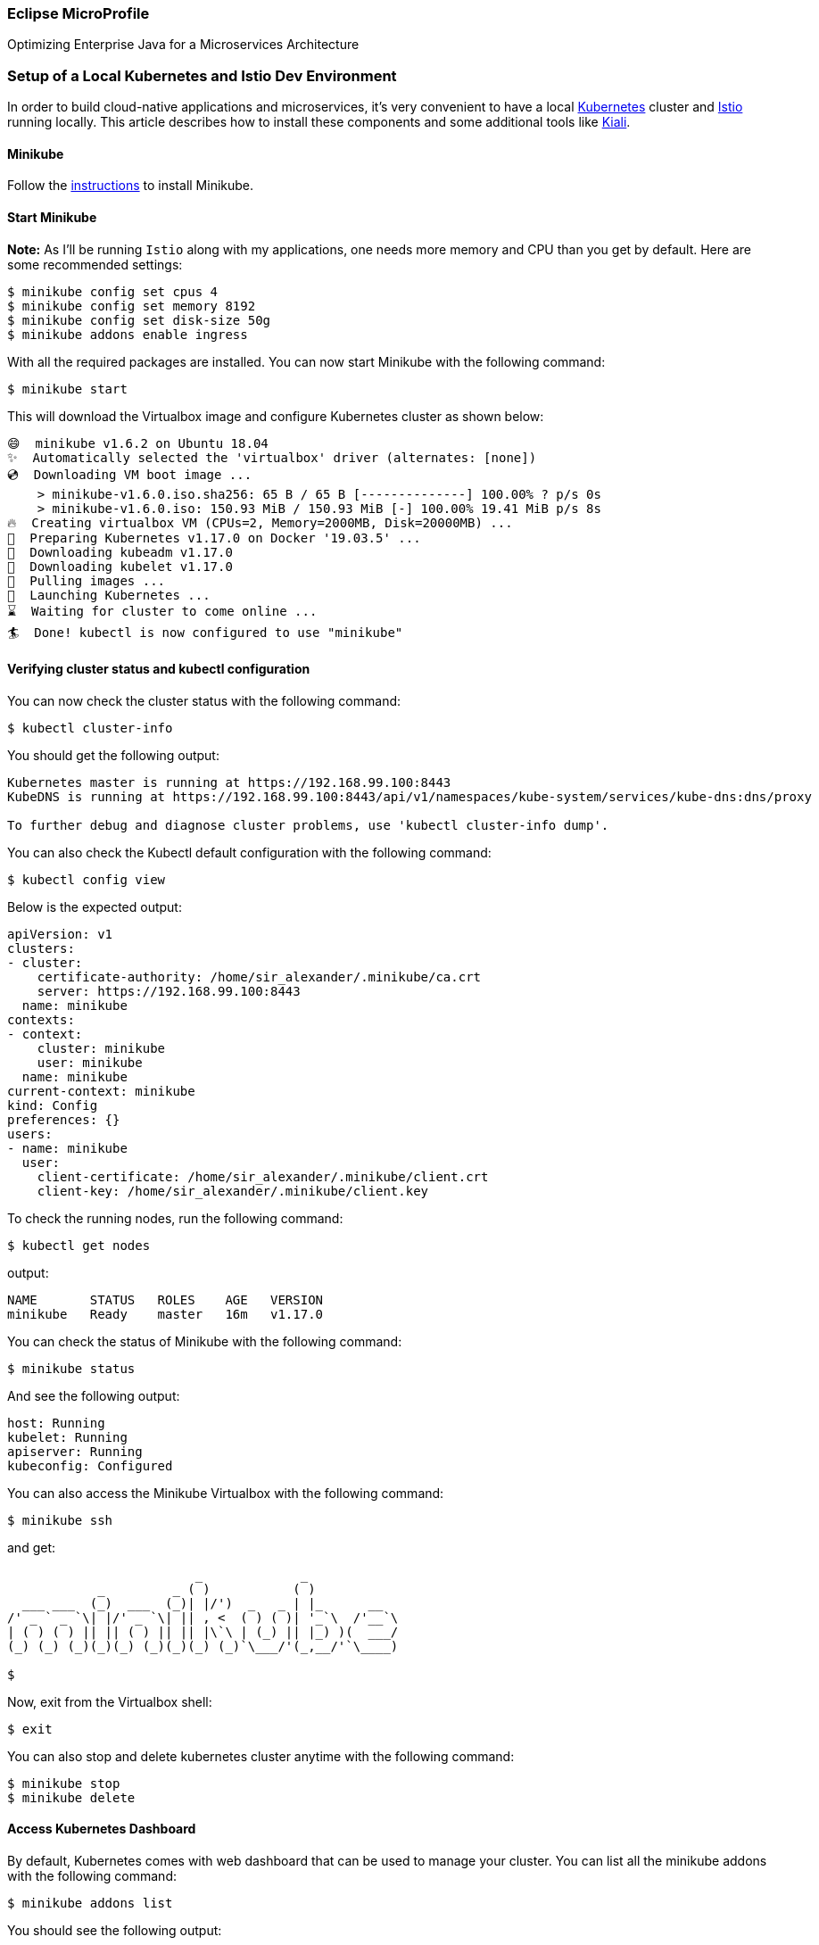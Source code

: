 === Eclipse MicroProfile

Optimizing Enterprise Java for a Microservices Architecture

=== Setup of a Local Kubernetes and Istio Dev Environment

In order to build cloud-native applications and microservices, it’s very convenient to have a local https://kubernetes.io/[Kubernetes] cluster and https://istio.io/[Istio] running locally. This article describes how to install these components and some additional tools like https://www.kiali.io/[Kiali].

==== Minikube

Follow the link:./minikube-starter/README.md[instructions] to install Minikube.

==== Start Minikube
*Note:* As I'll be running `Istio` along with my applications, one needs more memory and CPU than you get by default. Here are some recommended settings:
----
$ minikube config set cpus 4
$ minikube config set memory 8192
$ minikube config set disk-size 50g
$ minikube addons enable ingress
----

With all the required packages are installed. You can now start Minikube with the following command:
----
$ minikube start
----

This will download the Virtualbox image and configure Kubernetes cluster as shown below:
----
😄  minikube v1.6.2 on Ubuntu 18.04
✨  Automatically selected the 'virtualbox' driver (alternates: [none])
💿  Downloading VM boot image ...
    > minikube-v1.6.0.iso.sha256: 65 B / 65 B [--------------] 100.00% ? p/s 0s
    > minikube-v1.6.0.iso: 150.93 MiB / 150.93 MiB [-] 100.00% 19.41 MiB p/s 8s
🔥  Creating virtualbox VM (CPUs=2, Memory=2000MB, Disk=20000MB) ...
🐳  Preparing Kubernetes v1.17.0 on Docker '19.03.5' ...
💾  Downloading kubeadm v1.17.0
💾  Downloading kubelet v1.17.0
🚜  Pulling images ...
🚀  Launching Kubernetes ...
⌛  Waiting for cluster to come online ...
🏄  Done! kubectl is now configured to use "minikube"
----

==== Verifying cluster status and kubectl configuration

You can now check the cluster status with the following command:
----
$ kubectl cluster-info
----

You should get the following output:
----
Kubernetes master is running at https://192.168.99.100:8443
KubeDNS is running at https://192.168.99.100:8443/api/v1/namespaces/kube-system/services/kube-dns:dns/proxy

To further debug and diagnose cluster problems, use 'kubectl cluster-info dump'.
----

You can also check the Kubectl default configuration with the following command:
----
$ kubectl config view
----

Below is the expected output:
----
apiVersion: v1
clusters:
- cluster:
    certificate-authority: /home/sir_alexander/.minikube/ca.crt
    server: https://192.168.99.100:8443
  name: minikube
contexts:
- context:
    cluster: minikube
    user: minikube
  name: minikube
current-context: minikube
kind: Config
preferences: {}
users:
- name: minikube
  user:
    client-certificate: /home/sir_alexander/.minikube/client.crt
    client-key: /home/sir_alexander/.minikube/client.key
----

To check the running nodes, run the following command:
----
$ kubectl get nodes
----

output:
----
NAME       STATUS   ROLES    AGE   VERSION
minikube   Ready    master   16m   v1.17.0
----

You can check the status of Minikube with the following command:
----
$ minikube status
----
And see the following output:
----
host: Running
kubelet: Running
apiserver: Running
kubeconfig: Configured
----

You can also access the Minikube Virtualbox with the following command:
----
$ minikube ssh
----
and get:
----
                         _             _
            _         _ ( )           ( )
  ___ ___  (_)  ___  (_)| |/')  _   _ | |_      __
/' _ ` _ `\| |/' _ `\| || , <  ( ) ( )| '_`\  /'__`\
| ( ) ( ) || || ( ) || || |\`\ | (_) || |_) )(  ___/
(_) (_) (_)(_)(_) (_)(_)(_) (_)`\___/'(_,__/'`\____)

$
----

Now, exit from the Virtualbox shell:
----
$ exit
----

You can also stop and delete kubernetes cluster anytime with the following command:
----
$ minikube stop
$ minikube delete
----

==== Access Kubernetes Dashboard
By default, Kubernetes comes with web dashboard that can be used to manage your cluster.
You can list all the minikube addons with the following command:

----
$ minikube addons list
----

You should see the following output:
----
- addon-manager: enabled
- dashboard: disabled
- default-storageclass: enabled
- efk: disabled
- freshpod: disabled
- gvisor: disabled
- helm-tiller: disabled
- ingress: disabled
- ingress-dns: disabled
- logviewer: disabled
- metrics-server: disabled
- nvidia-driver-installer: disabled
- nvidia-gpu-device-plugin: disabled
- registry: disabled
- registry-creds: disabled
- storage-provisioner: enabled
- storage-provisioner-gluster: disabled
----

Next, list all the container image running in the cluster with the following command:
----
kubectl get pods --all-namespaces
----

You should see the following output:
----
NAMESPACE     NAME                                        READY   STATUS    RESTARTS   AGE
kube-system   coredns-6955765f44-pjzdd                    1/1     Running   0          42s
kube-system   coredns-6955765f44-q7zcd                    1/1     Running   0          42s
kube-system   etcd-minikube                               1/1     Running   0          48s
kube-system   kube-addon-manager-minikube                 1/1     Running   0          48s
kube-system   kube-apiserver-minikube                     1/1     Running   0          48s
kube-system   kube-controller-manager-minikube            1/1     Running   0          48s
kube-system   kube-proxy-2lvq8                            1/1     Running   0          42s
kube-system   kube-scheduler-minikube                     1/1     Running   0          47s
kube-system   nginx-ingress-controller-6fc5bcc8c9-4pnnn   1/1     Running   0          40s
kube-system   storage-provisioner                         1/1     Running   0          41s
----

Now, run the following command to get the URL of the kubernetes dashboard:
----
minikube dashboard --url
----

You should see the following output:
----
🔌  Enabling dashboard ...
🤔  Verifying dashboard health ...
🚀  Launching proxy ...
🤔  Verifying proxy health ...
http://127.0.0.1:34897/api/v1/namespaces/kubernetes-dashboard/services/http:kubernetes-dashboard:/proxy/
----

Your Minikube web url is now generated. Next, open your web browser and type the URL `http://127.0.0.1:34897/api/v1/namespaces/kubernetes-dashboard/services/http:kubernetes-dashboard:/proxy/`. You will be redirected to the Kubernetes dashboard as shown in the following page:
image:./readme-resources/kubernetes-dashboard.png[kubernetes-dashboard]

You can now easily manage your Kubernetes cluster through your web browser.

*Note:* Minikube comes with it’s own Docker daemon, so that you don’t have to use Docker Desktop. You only need the ‘docker’ CLI and point it to Minikube:
----
$ eval $(minikube docker-env)
----

==== Istio Installation
Download Istio into your preferred location using the following command:
----
$ curl -L https://git.io/getLatestIstio | sh -
----
Follow the instructions in the terminal to set the path.


To configure the istioctl client tool for your workstation,
add the `/<PATH TO ISTIO DIRECTORY>/istio-1.4.2/bin` directory to your environment path variable with:

----
$ cd `/<PATH TO ISTIO DIRECTORY>/istio-1.4.2`
$ export PATH=$PWD/bin:$PATH
----

Ensure `minikube` is started and running

Begin the Istio pre-installation verification check by running:
----
$ istioctl verify-install
----

If all is well, you should get the following output:
----
Checking the cluster to make sure it is ready for Istio installation...

#1. Kubernetes-api
-----------------------
Can initialize the Kubernetes client.
Can query the Kubernetes API Server.

#2. Kubernetes-version
-----------------------
Istio is compatible with Kubernetes: v1.17.0.

#3. Istio-existence
-----------------------
Istio will be installed in the istio-system namespace.

#4. Kubernetes-setup
-----------------------
Can create necessary Kubernetes configurations: Namespace,ClusterRole,ClusterRoleBinding,CustomResourceDefinition,Role,ServiceAccount,Service,Deployments,ConfigMap.

#5. SideCar-Injector
-----------------------
This Kubernetes cluster supports automatic sidecar injection. To enable automatic sidecar injection see https://istio.io/docs/setup/kubernetes/additional-setup/sidecar-injection/#deploying-an-app

-----------------------
Install Pre-Check passed! The cluster is ready for Istio installation.
----

To install Istio, run these commands:
----
$ cd /<PATH TO ISTIO DIRECTORY>/istio-1.4.2/
$ kubectl apply -f install/kubernetes/helm/istio-init/files
$ kubectl apply -f install/kubernetes/istio-demo.yaml
----

Make sure that all pods are running or completed before continuing. This can take several minutes when starting the pods for the first time. Be patient.
----
$ kubectl get pod -n istio-system
----

The output of the above command should show all Istio pods either `running` or `completed` before you move on.
----
NAME                                      READY   STATUS      RESTARTS   AGE
grafana-7797c87688-5j56c                  1/1     Running     0          3m22s
istio-citadel-65c9f49c76-xs66z            1/1     Running     0          3m21s
istio-egressgateway-5b6cbd4c96-sgxsh      1/1     Running     0          3m22s
istio-galley-c5cb9c77d-s52rl              1/1     Running     0          3m22s
istio-grafana-post-install-1.4.2-nnfmk    0/1     Completed   0          3m23s
istio-ingressgateway-7b66b7c7c-gwdrq      1/1     Running     0          3m22s
istio-pilot-7d5c97cc67-9p8lv              2/2     Running     2          3m22s
istio-policy-86775c9966-qkdxt             2/2     Running     2          3m22s
istio-security-post-install-1.4.2-kgzgt   0/1     Completed   0          3m22s
istio-sidecar-injector-59ccc94d59-mq2jg   1/1     Running     0          3m21s
istio-telemetry-68c7b4f9b8-5t2sq          2/2     Running     2          3m22s
istio-tracing-55c965d5b6-fkxs7            1/1     Running     0          3m21s
kiali-74fdc898b9-f7fjw                    1/1     Running     0          3m22s
prometheus-c8fdbd64f-6k7fw                1/1     Running     0          3m22s
----

In the last step enable automatic sidecar injection:
----
$ kubectl label namespace default istio-injection=enabled
----

==== Getting familiar with the various kubernetes tools
After the setup of Minikube and Istio you can use the following tools:

* _Kubernetes Dashboard_
----
$ minikube dashboard
----


* _Jaeger Dashboard_
----
$ kubectl port-forward -n istio-system $(kubectl get pod -n istio-system -l app=jaeger -o jsonpath='{.items[0].metadata.name}') 16686:16686
----
_URL to Open Jaeger: http://localhost:16686_


* _Grafana Dashboard_
----
$ kubectl -n istio-system port-forward $(kubectl -n istio-system get pod -l app=grafana -o jsonpath='{.items[0].metadata.name}') 3000:3000 &
----
_URL to open Grafana: http://localhost:3000/dashboard/db/istio-mesh-dashboard_

* _Prometheus Dashboard_
----
$ kubectl -n istio-system port-forward $(kubectl -n istio-system get pod -l app=prometheus -o jsonpath='{.items[0].metadata.name}') 9090:9090 &
----
_URL to open Prometheus: http://localhost:9090_


==== Kiali Installation
Run the following command to install Kiali:
----
$ bash <(curl -L https://git.io/getLatestKialiOperator)
----

* _Kiali Dashboard_
----
$ cd /<PATH TO ISTIO DIRECTORY>/istio-1.4.2/
$ istioctl dashboard kiali
----

_URL to open Kiali: https://localhost:<KIALI_PORT>_

To uninstall Kiali, use the following command:
----
$ bash <(curl -L https://git.io/getLatestKialiOperator) --uninstall-mode true
----
